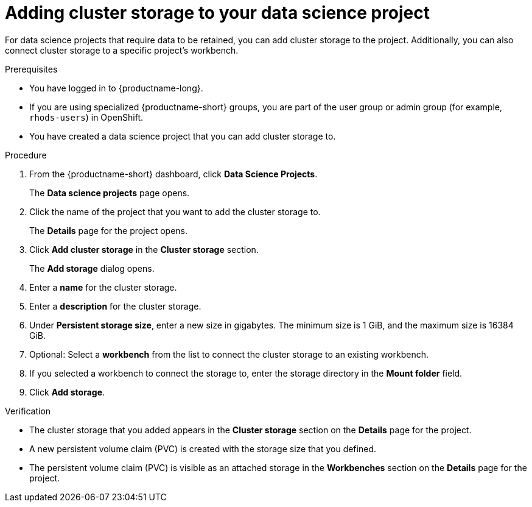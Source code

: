 :_module-type: PROCEDURE

[id="adding-cluster-storage-to-your-data-science-project_{context}"]
= Adding cluster storage to your data science project

[role='_abstract']
For data science projects that require data to be retained, you can add cluster storage to the project. Additionally, you can also connect cluster storage to a specific project's workbench.

.Prerequisites
* You have logged in to {productname-long}.
* If you are using specialized {productname-short} groups, you are part of the user group or admin group (for example, `rhods-users`) in OpenShift.
* You have created a data science project that you can add cluster storage to.

.Procedure
. From the {productname-short} dashboard, click *Data Science Projects*.
+
The *Data science projects* page opens.
. Click the name of the project that you want to add the cluster storage to.
+
The *Details* page for the project opens.
. Click *Add cluster storage* in the *Cluster storage* section.
+
The *Add storage* dialog opens.
. Enter a *name* for the cluster storage.
. Enter a *description* for the cluster storage.
. Under *Persistent storage size*, enter a new size in gigabytes. The minimum size is 1 GiB, and the maximum size is 16384 GiB.
. Optional: Select a *workbench* from the list to connect the cluster storage to an existing workbench.
. If you selected a workbench to connect the storage to, enter the storage directory in the *Mount folder* field.
. Click *Add storage*.

.Verification
* The cluster storage that you added appears in the *Cluster storage* section on the *Details* page for the project.
* A new persistent volume claim (PVC) is created with the storage size that you defined.
* The persistent volume claim (PVC) is visible as an attached storage in the *Workbenches* section on the *Details* page for the project.

//[role='_additional-resources']
//.Additional resources
